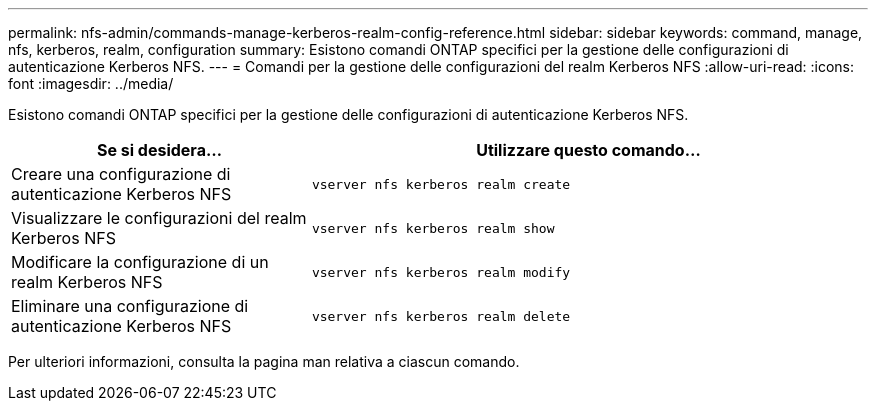 ---
permalink: nfs-admin/commands-manage-kerberos-realm-config-reference.html 
sidebar: sidebar 
keywords: command, manage, nfs, kerberos, realm, configuration 
summary: Esistono comandi ONTAP specifici per la gestione delle configurazioni di autenticazione Kerberos NFS. 
---
= Comandi per la gestione delle configurazioni del realm Kerberos NFS
:allow-uri-read: 
:icons: font
:imagesdir: ../media/


[role="lead"]
Esistono comandi ONTAP specifici per la gestione delle configurazioni di autenticazione Kerberos NFS.

[cols="35,65"]
|===
| Se si desidera... | Utilizzare questo comando... 


 a| 
Creare una configurazione di autenticazione Kerberos NFS
 a| 
`vserver nfs kerberos realm create`



 a| 
Visualizzare le configurazioni del realm Kerberos NFS
 a| 
`vserver nfs kerberos realm show`



 a| 
Modificare la configurazione di un realm Kerberos NFS
 a| 
`vserver nfs kerberos realm modify`



 a| 
Eliminare una configurazione di autenticazione Kerberos NFS
 a| 
`vserver nfs kerberos realm delete`

|===
Per ulteriori informazioni, consulta la pagina man relativa a ciascun comando.
